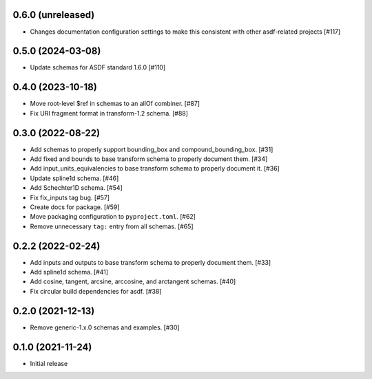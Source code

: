 0.6.0 (unreleased)
------------------

- Changes documentation configuration settings to make this consistent with other asdf-related projects [#117]

0.5.0 (2024-03-08)
------------------

- Update schemas for ASDF standard 1.6.0 [#110]

0.4.0 (2023-10-18)
------------------

- Move root-level $ref in schemas to an allOf combiner. [#87]
- Fix URI fragment format in transform-1.2 schema. [#88]

0.3.0 (2022-08-22)
------------------

- Add schemas to properly support bounding_box and compound_bounding_box. [#31]
- Add fixed and bounds to base transform schema to properly document them. [#34]
- Add input_units_equivalencies to base transform schema to properly document it. [#36]
- Update spline1d schema. [#46]
- Add Schechter1D schema. [#54]
- Fix fix_inputs tag bug. [#57]
- Create docs for package. [#59]
- Move packaging configuration to ``pyproject.toml``. [#62]
- Remove unnecessary ``tag:`` entry from all schemas. [#65]

0.2.2 (2022-02-24)
------------------

- Add inputs and outputs to base transform schema to properly document them. [#33]
- Add spline1d schema. [#41]
- Add cosine, tangent, arcsine, arccosine, and arctangent schemas. [#40]
- Fix circular build dependencies for asdf. [#38]

0.2.0 (2021-12-13)
------------------

- Remove generic-1.x.0 schemas and examples. [#30]

0.1.0 (2021-11-24)
------------------

- Initial release
